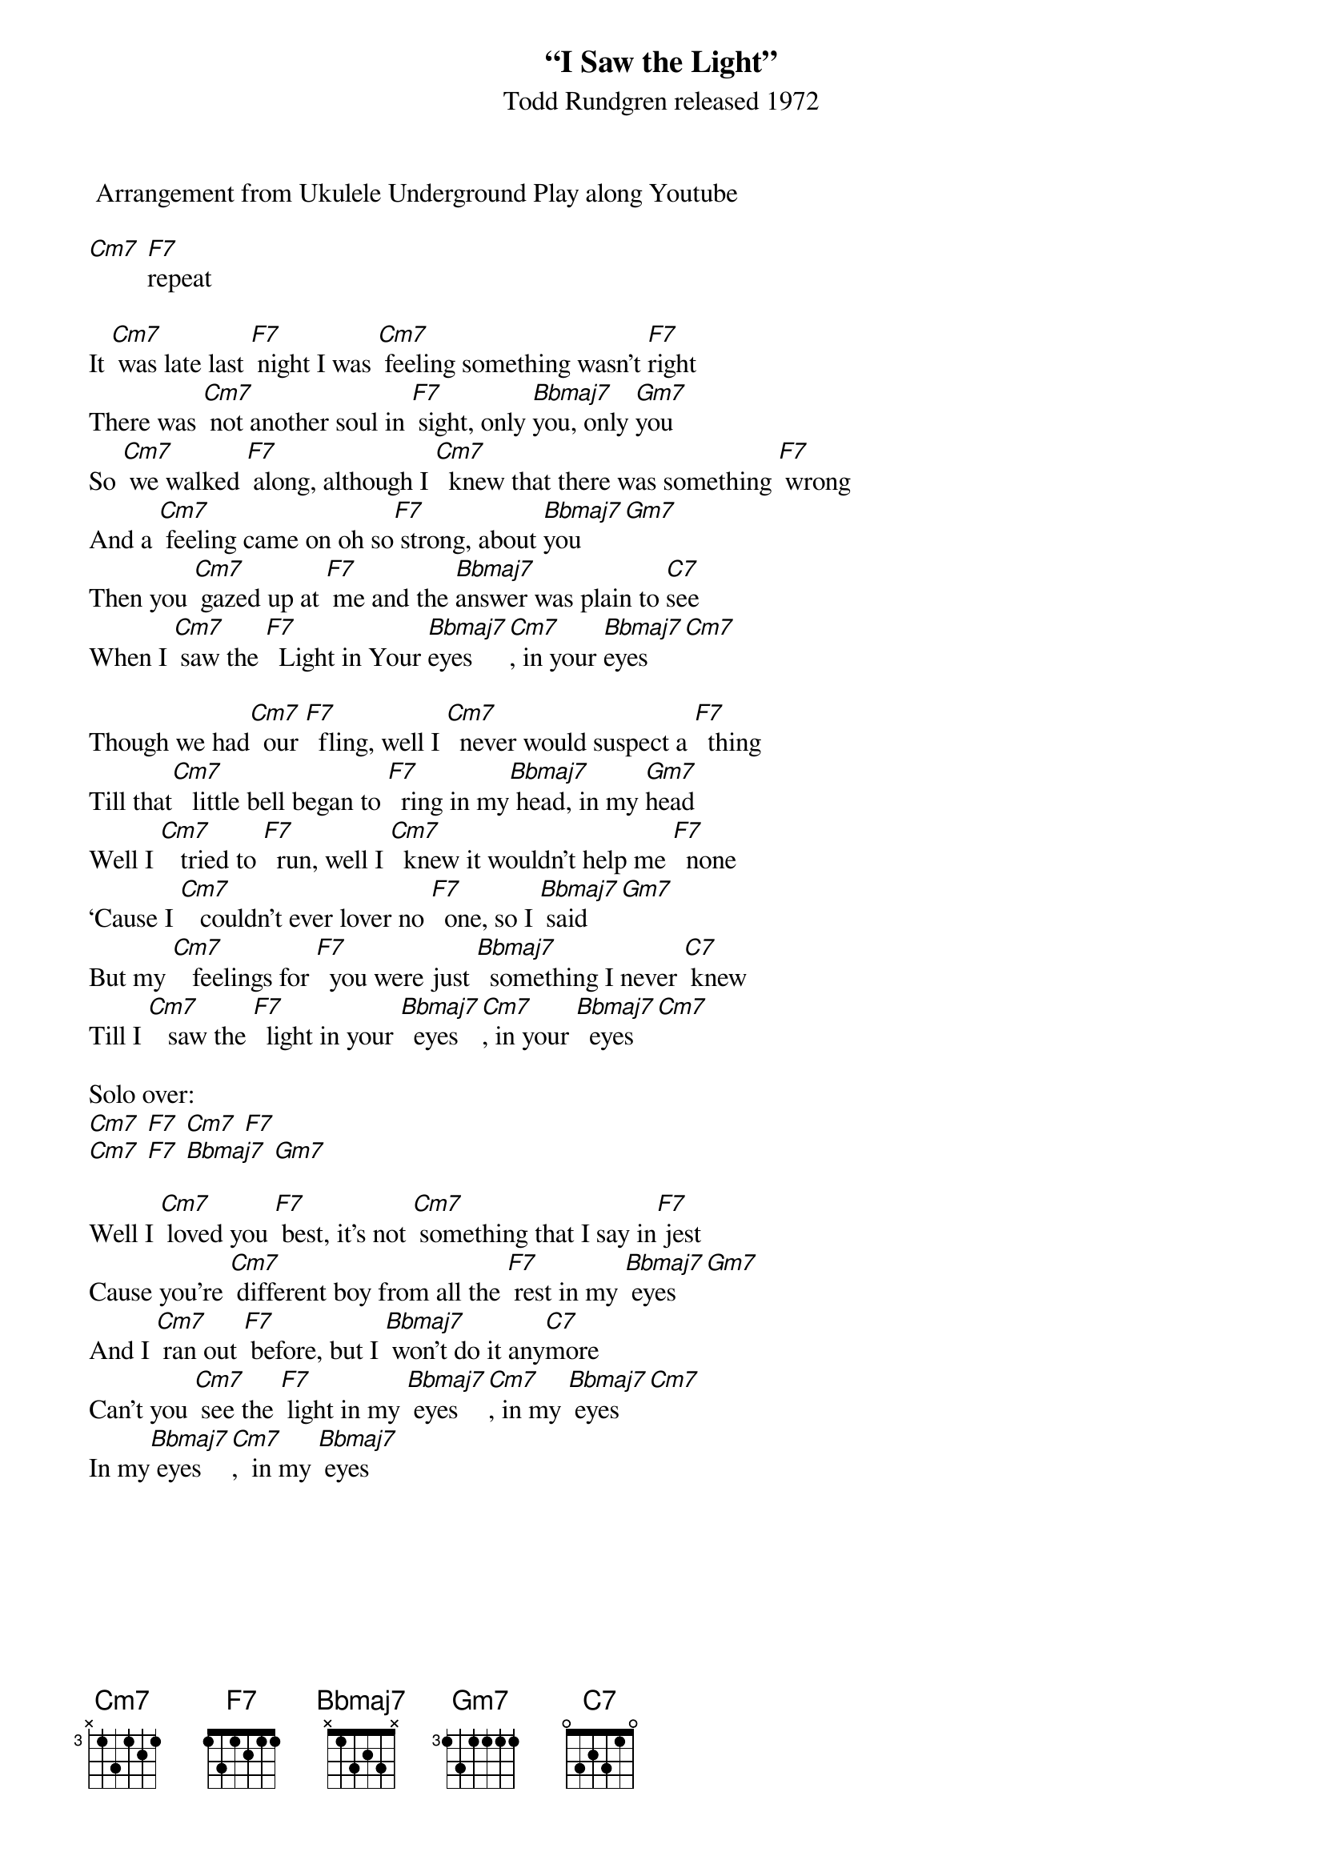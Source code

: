 {t: “I Saw the Light” }
{st: Todd Rundgren released 1972}
 Arrangement from Ukulele Underground Play along Youtube

[Cm7] [F7]repeat

It [Cm7] was late last [F7] night I was [Cm7] feeling something wasn’t [F7]right
There was [Cm7] not another soul in [F7] sight, only [Bbmaj7]you, only [Gm7]you
So [Cm7] we walked [F7] along, although I [Cm7]  knew that there was something [F7] wrong
And a [Cm7] feeling came on oh so[F7] strong, about [Bbmaj7]you[Gm7]
Then you [Cm7] gazed up at [F7] me and the [Bbmaj7]answer was plain to [C7]see
When I [Cm7] saw the [F7]  Light in Your [Bbmaj7]eyes[Cm7], in your [Bbmaj7]eyes[Cm7]

Though we had[Cm7]  our [F7]  fling, well I [Cm7]  never would suspect a [F7]  thing
Till that[Cm7]   little bell began to [F7]  ring in my[Bbmaj7] head, in my [Gm7]head
Well I [Cm7]   tried to [F7]  run, well I [Cm7]  knew it wouldn’t help me [F7]  none
‘Cause I [Cm7]   couldn’t ever lover no [F7]  one, so I [Bbmaj7] said[Gm7]
But my [Cm7]   feelings for [F7]  you were just [Bbmaj7]  something I never [C7] knew
Till I [Cm7]   saw the [F7]  light in your [Bbmaj7]  eyes[Cm7], in your [Bbmaj7]  eyes[Cm7]

Solo over:
[Cm7] [F7] [Cm7] [F7]
[Cm7] [F7] [Bbmaj7] [Gm7]

Well I [Cm7] loved you [F7] best, it’s not [Cm7] something that I say in[F7] jest
Cause you’re [Cm7] different boy from all the [F7] rest in my [Bbmaj7] eyes [Gm7]
And I [Cm7] ran out [F7] before, but I [Bbmaj7] won’t do it any[C7]more
Can’t you [Cm7] see the [F7] light in my [Bbmaj7] eyes[Cm7], in my [Bbmaj7] eyes[Cm7]
In my[Bbmaj7] eyes[Cm7],  in my [Bbmaj7] eyes

